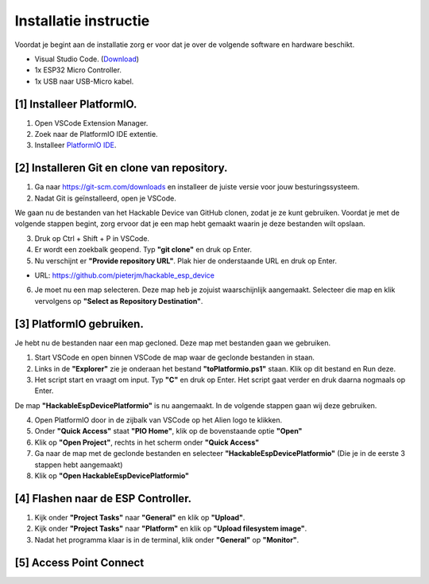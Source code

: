 Installatie instructie
=====
Voordat je begint aan de installatie zorg er voor dat je over de volgende software en hardware beschikt.

- Visual Studio Code.  (`Download <https://code.visualstudio.com/download>`_)
- 1x ESP32 Micro Controller. 
- 1x USB naar USB-Micro kabel.


[1] Installeer PlatformIO.
----------------
1. Open VSCode Extension Manager.

2. Zoek naar de PlatformIO IDE extentie.

3. Installeer `PlatformIO IDE <https://platformio.org/install/ide?install=vscode>`_.


[2] Installeren Git en clone van repository.
----------------

1. Ga naar https://git-scm.com/downloads en installeer de juiste versie voor jouw besturingssysteem.

2. Nadat Git is geïnstalleerd, open je VSCode.

We gaan nu de bestanden van het Hackable Device van GitHub clonen, zodat je ze kunt gebruiken. Voordat je met de volgende stappen begint, zorg ervoor dat je een map hebt gemaakt waarin je deze bestanden wilt opslaan.

3. Druk op Ctrl + Shift + P in VSCode.

4. Er wordt een zoekbalk geopend. Typ **"git clone"** en druk op Enter.

5. Nu verschijnt er **"Provide repository URL"**. Plak hier de onderstaande URL en druk op Enter.

- URL: https://github.com/pieterjm/hackable_esp_device

6. Je moet nu een map selecteren. Deze map heb je zojuist waarschijnlijk aangemaakt. Selecteer die map en klik vervolgens op **"Select as Repository Destination"**.

[3] PlatformIO gebruiken.
----------------
Je hebt nu de bestanden naar een map gecloned. Deze map met bestanden gaan we gebruiken.

1. Start VSCode en open binnen VSCode de map waar de geclonde bestanden in staan.

2. Links in de **"Explorer"** zie je onderaan het bestand **"toPlatformio.ps1"** staan. Klik op dit bestand en Run deze.

3. Het script start en vraagt om input. Typ **"C"** en druk op Enter. Het script gaat verder en druk daarna nogmaals op Enter.

De map **"HackableEspDevicePlatformio"** is nu aangemaakt. In de volgende stappen gaan wij deze gebruiken.

4. Open PlatformIO door in de zijbalk van VSCode op het Alien logo te klikken.

5. Onder **"Quick Access"** staat **"PIO Home"**, klik op de bovenstaande optie **"Open"**

6. Klik op **"Open Project"**, rechts in het scherm onder **"Quick Access"**

7. Ga naar de map met de geclonde bestanden en selecteer **"HackableEspDevicePlatformio"** (Die je in de eerste 3 stappen hebt aangemaakt)

8. Klik op **"Open HackableEspDevicePlatformio"**

[4] Flashen naar de ESP Controller.
----------------
1. Kijk onder **"Project Tasks"** naar **"General"** en klik op **"Upload"**.

2. Kijk onder **"Project Tasks"** naar **"Platform"** en klik op **"Upload filesystem image"**.

3. Nadat het programma klaar is in de terminal, klik onder **"General"** op **"Monitor"**.

[5] Access Point Connect
----------------

